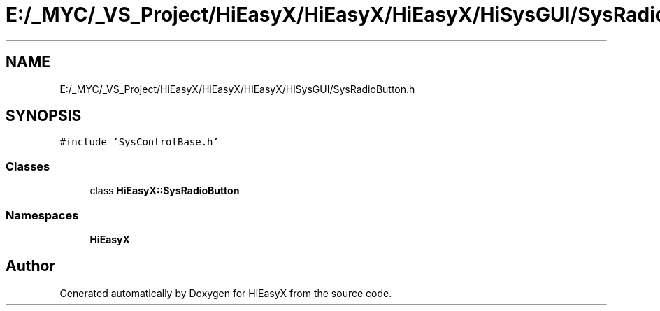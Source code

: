.TH "E:/_MYC/_VS_Project/HiEasyX/HiEasyX/HiEasyX/HiSysGUI/SysRadioButton.h" 3 "Sat Aug 13 2022" "Version Ver0.2(alpha)" "HiEasyX" \" -*- nroff -*-
.ad l
.nh
.SH NAME
E:/_MYC/_VS_Project/HiEasyX/HiEasyX/HiEasyX/HiSysGUI/SysRadioButton.h
.SH SYNOPSIS
.br
.PP
\fC#include 'SysControlBase\&.h'\fP
.br

.SS "Classes"

.in +1c
.ti -1c
.RI "class \fBHiEasyX::SysRadioButton\fP"
.br
.in -1c
.SS "Namespaces"

.in +1c
.ti -1c
.RI " \fBHiEasyX\fP"
.br
.in -1c
.SH "Author"
.PP 
Generated automatically by Doxygen for HiEasyX from the source code\&.
